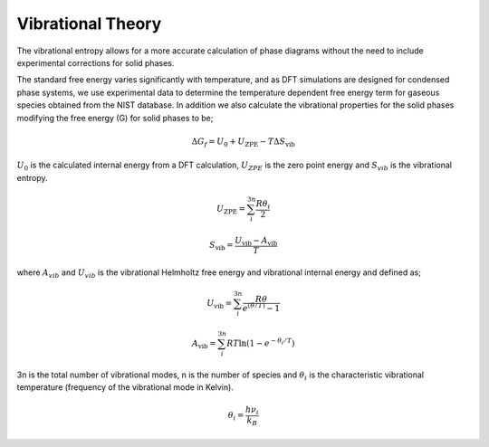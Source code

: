 Vibrational Theory
==================

The vibrational entropy allows for a more accurate calculation of phase diagrams without the need to include experimental corrections for solid phases.

The standard free energy varies significantly with temperature, and as DFT simulations are designed for condensed phase systems, 
we use experimental data to determine the temperature dependent free energy term for gaseous species obtained from the NIST database.  
In addition we also calculate the vibrational properties for the solid phases modifying the free energy (G) for solid phases to be;

.. math::
    \Delta G_f = U_0 + U_{\text{ZPE}} -T\Delta S_{\text{vib}}

:math:`$U_0$` is the calculated internal energy from a DFT calculation, :math:`$U_{ZPE}$` is the zero point energy and :math:`$S_{vib}$` is the vibrational entropy.

.. math::
	U_{\text{ZPE}} = \sum_i^{3n} \frac{R \theta_i}{2}

.. math::
    S_{\text{vib}} = \frac{U_{\text{vib}} - A_{\text{vib}}}{T}

where :math:`$A_{vib}$` and :math:`$U_{vib}$` is the vibrational Helmholtz free energy and vibrational internal energy and defined as;

.. math::
    U_{\text{vib}} =  \sum_i^{3n} \frac{R\theta}{e^{(\theta/T)}-1}

.. math::
	A_{\text{vib}} = \sum_i^{3n} RT \ln{(1-e^{-\theta_i/T})}

3n is the total number of vibrational modes, n is the number of species and :math:`$\theta_i$` is the characteristic vibrational temperature (frequency of the vibrational mode in Kelvin).

.. math::
	\theta_i = \frac{h\nu_i}{k_B}
